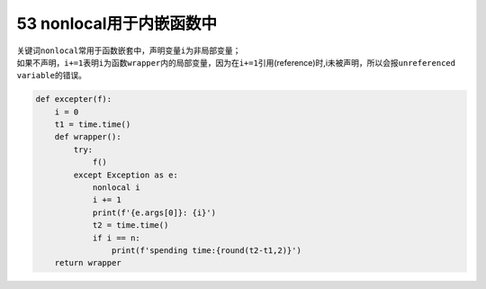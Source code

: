 53 nonlocal用于内嵌函数中
-------------------------

| 关键词\ ``nonlocal``\ 常用于函数嵌套中，声明变量\ ``i``\ 为非局部变量；
| 如果不声明，\ ``i+=1``\ 表明\ ``i``\ 为函数\ ``wrapper``\ 内的局部变量，因为在\ ``i+=1``\ 引用(reference)时,i未被声明，所以会报\ ``unreferenced variable``\ 的错误。

.. code:: python

   def excepter(f):
       i = 0
       t1 = time.time()
       def wrapper(): 
           try:
               f()
           except Exception as e:
               nonlocal i
               i += 1
               print(f'{e.args[0]}: {i}')
               t2 = time.time()
               if i == n:
                   print(f'spending time:{round(t2-t1,2)}')
       return wrapper

.. _header-n1574:
